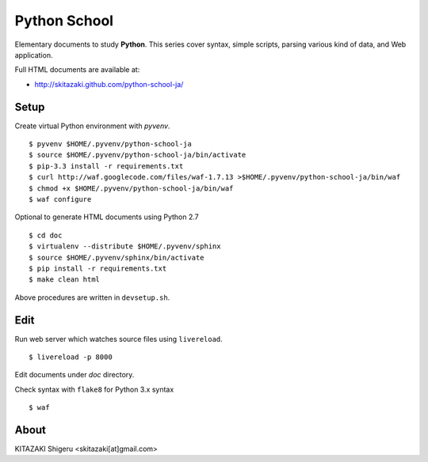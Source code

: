 Python School
=============

Elementary documents to study **Python**.
This series cover syntax, simple scripts, parsing various kind of data, and Web application.

Full HTML documents are available at:

* http://skitazaki.github.com/python-school-ja/

Setup
---------

Create virtual Python environment with `pyvenv`. ::

    $ pyvenv $HOME/.pyvenv/python-school-ja
    $ source $HOME/.pyvenv/python-school-ja/bin/activate
    $ pip-3.3 install -r requirements.txt
    $ curl http://waf.googlecode.com/files/waf-1.7.13 >$HOME/.pyvenv/python-school-ja/bin/waf
    $ chmod +x $HOME/.pyvenv/python-school-ja/bin/waf
    $ waf configure

Optional to generate HTML documents using Python 2.7 ::

    $ cd doc
    $ virtualenv --distribute $HOME/.pyvenv/sphinx
    $ source $HOME/.pyvenv/sphinx/bin/activate
    $ pip install -r requirements.txt
    $ make clean html

Above procedures are written in ``devsetup.sh``.

Edit
-----

Run web server which watches source files using ``livereload``. ::

    $ livereload -p 8000

Edit documents under `doc` directory.

Check syntax with ``flake8`` for Python 3.x syntax ::

    $ waf

About
-----

KITAZAKI Shigeru <skitazaki[at]gmail.com>
